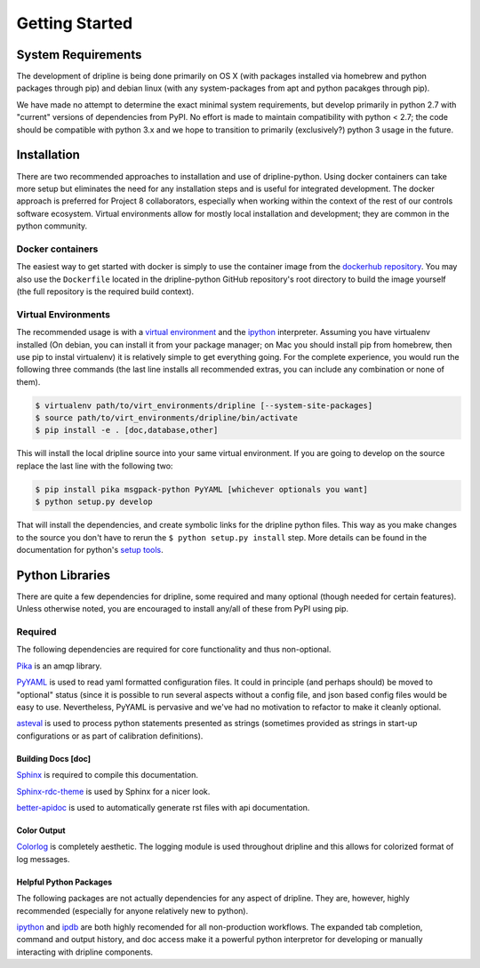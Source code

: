 ===============
Getting Started
===============

System Requirements
*******************
The development of dripline is being done primarily on OS X (with packages installed via homebrew and python packages through pip) and debian linux (with any system-packages from apt and python pacakges through pip).

We have made no attempt to determine the exact minimal system requirements, but develop primarily in python 2.7 with "current" versions of dependencies from PyPI.
No effort is made to maintain compatibility with python < 2.7; the code should be compatible with python 3.x and we hope to transition to primarily (exclusively?) python 3 usage in the future.

Installation
************

There are two recommended approaches to installation and use of dripline-python.
Using docker containers can take more setup but eliminates the need for any installation steps and is useful for integrated development.
The docker approach is preferred for Project 8 collaborators, especially when working within the context of the rest of our controls software ecosystem.
Virtual environments allow for mostly local installation and development; they are common in the python community.

Docker containers
-----------------

The easiest way to get started with docker is simply to use the container image from the `dockerhub repository <https://hub.docker.com/r/project8/dripline-python/>`_.
You may also use the ``Dockerfile`` located in the dripline-python GitHub repository's root directory to build the image yourself (the full repository is the required build context).

Virtual Environments
--------------------

The recommended usage is with a `virtual environment <http://virtualenv.readthedocs.org/en/latest>`_ and the `ipython <http://ipython.org>`_ interpreter.
Assuming you have virtualenv installed (On debian, you can install it from your package manager; on Mac you should install pip from homebrew, then use pip to instal virtualenv) it is relatively simple to get everything going.
For the complete experience, you would run the following three commands (the last line installs all recommended extras, you can include any combination or none of them).

.. code-block:: bash

    $ virtualenv path/to/virt_environments/dripline [--system-site-packages]
    $ source path/to/virt_environments/dripline/bin/activate
    $ pip install -e . [doc,database,other]


This will install the local dripline source into your same virtual environment. If you are going to develop on the source replace the last line with the following two:

.. code-block:: bash

    $ pip install pika msgpack-python PyYAML [whichever optionals you want]
    $ python setup.py develop

That will install the dependencies, and create symbolic links for the dripline python files.
This way as you make changes to the source you don't have to rerun the ``$ python setup.py install`` step.
More details can be found in the documentation for python's `setup tools <http://pythonhosted.org//setuptools/>`_.


Python Libraries
****************
There are quite a few dependencies for dripline, some required and many optional (though needed for certain features).
Unless otherwise noted, you are encouraged to install any/all of these from PyPI using pip.

Required
--------

The following dependencies are required for core functionality and thus non-optional.

`Pika <http://pika.readthedocs.org>`_ is an amqp library.

`PyYAML <http://pyyaml.org>`_ is used to read yaml formatted configuration files.
It could in principle (and perhaps should) be moved to "optional" status (since it is possible to run several aspects without a config file, and json based config files would be easy to use.
Nevertheless, PyYAML is pervasive and we've had no motivation to refactor to make it cleanly optional.

`asteval <https://newville.github.io/asteval/>`_ is used to process python statements presented as strings (sometimes provided as strings in start-up configurations or as part of calibration definitions).

Building Docs [doc]
~~~~~~~~~~~~~~~~~~~

`Sphinx <http://sphinx-doc.org/>`_ is required to compile this documentation.

`Sphinx-rdc-theme <https://github.com/snide/sphinx_rtd_theme>`_ is used by Sphinx for a nicer look.

.. `Sphinx-contrib-programoutput <http://pythonhosted.org/sphinxcontrib-programoutput/>`_ Is used to automatically include the --help for the various utility programs.

`better-apidoc <https://pypi.python.org/pypi/better-apidoc>`_ is used to automatically generate rst files with api documentation.

Color Output
~~~~~~~~~~~~
`Colorlog <http://pypi.python.org/pypi/colorlog>`_ is completely aesthetic.
The logging module is used throughout dripline and this allows for colorized format of log messages.

Helpful Python Packages
~~~~~~~~~~~~~~~~~~~~~~~
The following packages are not actually dependencies for any aspect of dripline.
They are, however, highly recommended (especially for anyone relatively new to python).

`ipython <http://ipython.org>`_ and `ipdb <http://www.pypi.python.org/pypi/ipdb>`_ are both highly recomended for all non-production workflows.
The expanded tab completion, command and output history, and doc access make it a powerful python interpretor for developing or manually interacting with dripline components.

.. `virtualenv <http://virtualenv.readthedocs.org/en/latest>`_ provides a clean way to install python libraries without polluting the system python install (or if you don't have permission to modify the system).



